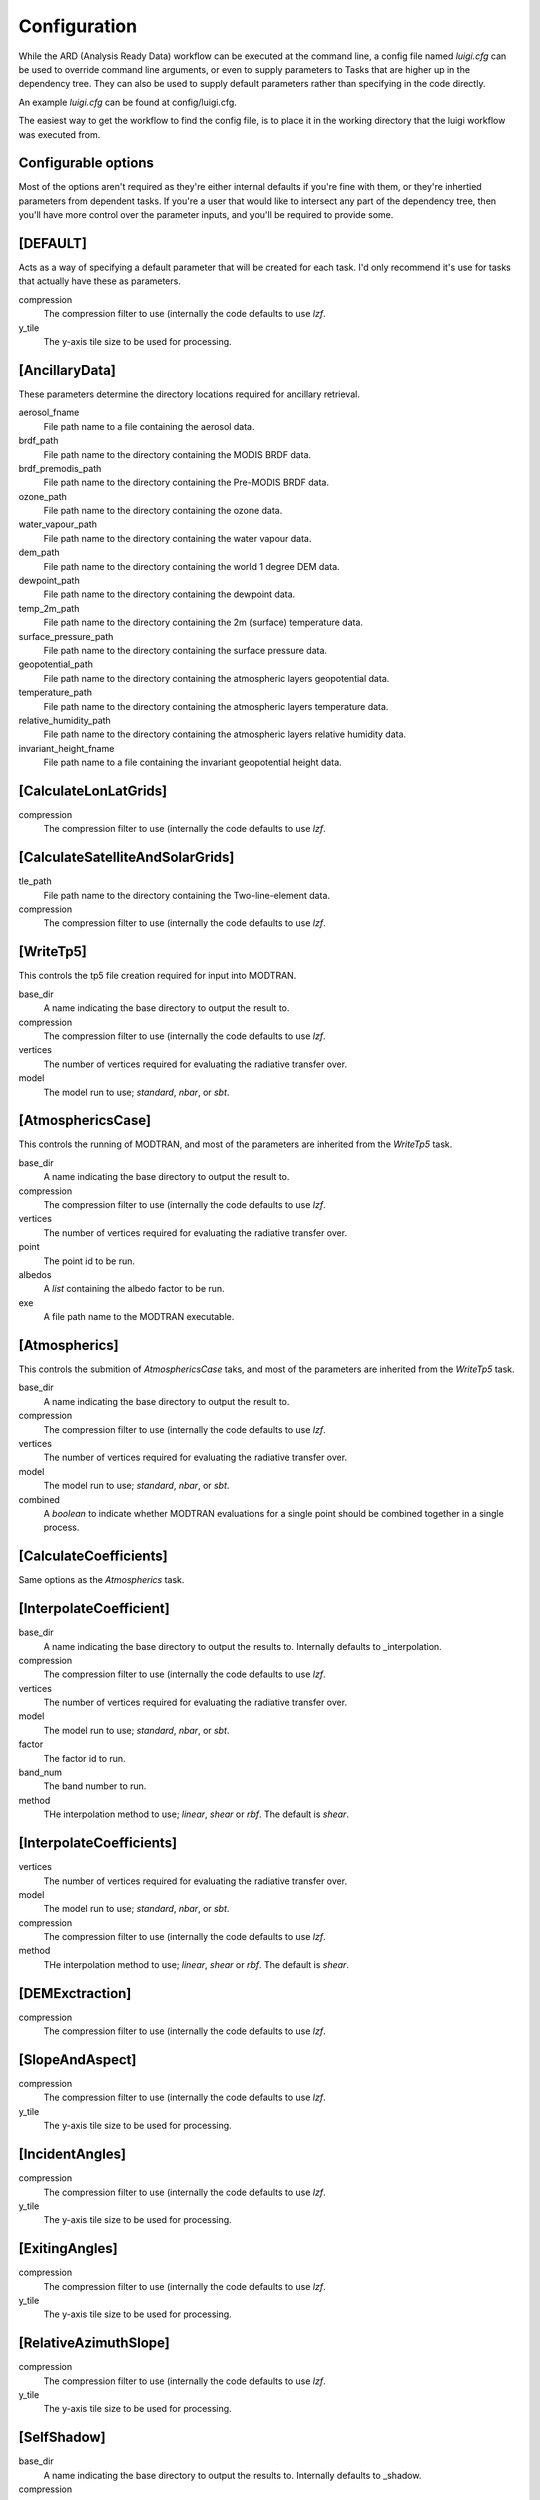 Configuration
=============

While the ARD (Analysis Ready Data) workflow can be executed at the command line, a config file named *luigi.cfg* can be used to override command line arguments, or even to supply 
parameters to Tasks that are higher up in the dependency tree. They can also be used to supply default parameters rather than specifying in the code directly.

An example *luigi.cfg* can be found at config/luigi.cfg.

The easiest way to get the workflow to find the config file, is to place it in the working directory that the luigi workflow was executed from.


Configurable options
--------------------

Most of the options aren't required as they're either internal defaults if you're fine with them, or they're inhertied parameters from dependent tasks.
If you're a user that would like to intersect any part of the dependency tree, then you'll have more control over the parameter inputs, and you'll be required to provide some.


[DEFAULT]
---------

Acts as a way of specifying a default parameter that will be created for each task. I'd only recommend it's use for tasks that actually have these as parameters.

compression
  The compression filter to use (internally the code defaults to use *lzf*.

y_tile
  The y-axis tile size to be used for processing.


[AncillaryData]
---------------

These parameters determine the directory locations required for ancillary retrieval.

aerosol_fname
  File path name to a file containing the aerosol data.

brdf_path
  File path name to the directory containing the MODIS BRDF data.

brdf_premodis_path
  File path name to the directory containing the Pre-MODIS BRDF data.

ozone_path
  File path name to the directory containing the ozone data.

water_vapour_path
  File path name to the directory containing the water vapour data.

dem_path
  File path name to the directory containing the world 1 degree DEM data.

dewpoint_path
  File path name to the directory containing the dewpoint data.

temp_2m_path
  File path name to the directory containing the 2m (surface) temperature data.

surface_pressure_path
  File path name to the directory containing the surface pressure data.

geopotential_path
   File path name to the directory containing the atmospheric layers geopotential data.

temperature_path
  File path name to the directory containing the atmospheric layers temperature data.

relative_humidity_path
  File path name to the directory containing the atmospheric layers relative humidity data.

invariant_height_fname
  File path name to a file containing the invariant geopotential height data.


[CalculateLonLatGrids]
----------------------

compression
  The compression filter to use (internally the code defaults to use *lzf*.


[CalculateSatelliteAndSolarGrids]
---------------------------------

tle_path
  File path name to the directory containing the Two-line-element data.

compression
  The compression filter to use (internally the code defaults to use *lzf*.


[WriteTp5]
----------

This controls the tp5 file creation required for input into MODTRAN.

base_dir
  A name indicating the base directory to output the result to.

compression
  The compression filter to use (internally the code defaults to use *lzf*.

vertices
  The number of vertices required for evaluating the radiative transfer over.

model
  The model run to use; *standard*, *nbar*, or *sbt*.


[AtmosphericsCase]
------------------

This controls the running of MODTRAN, and most of the parameters are inherited
from the *WriteTp5* task.

base_dir
  A name indicating the base directory to output the result to.

compression
  The compression filter to use (internally the code defaults to use *lzf*.

vertices
  The number of vertices required for evaluating the radiative transfer over.

point
  The point id to be run.

albedos
  A *list* containing the albedo factor to be run.

exe
  A file path name to the MODTRAN executable.


[Atmospherics]
--------------

This controls the submition of *AtmosphericsCase* taks, and most of the parameters are inherited
from the *WriteTp5* task.

base_dir
  A name indicating the base directory to output the result to.

compression
  The compression filter to use (internally the code defaults to use *lzf*.

vertices
  The number of vertices required for evaluating the radiative transfer over.

model
  The model run to use; *standard*, *nbar*, or *sbt*.

combined
  A *boolean* to indicate whether MODTRAN evaluations for a single point should
  be combined together in a single process.


[CalculateCoefficients]
-----------------------

Same options as the *Atmospherics* task.


[InterpolateCoefficient]
---------------------------

base_dir
  A name indicating the base directory to output the results to.
  Internally defaults to _interpolation.

compression
  The compression filter to use (internally the code defaults to use *lzf*.

vertices
  The number of vertices required for evaluating the radiative transfer over.

model
  The model run to use; *standard*, *nbar*, or *sbt*.

factor
  The factor id to run.

band_num
  The band number to run.

method
  THe interpolation method to use; *linear*, *shear* or *rbf*. The default is *shear*.


[InterpolateCoefficients]
-----------------------

vertices
  The number of vertices required for evaluating the radiative transfer over.

model
  The model run to use; *standard*, *nbar*, or *sbt*.

compression
  The compression filter to use (internally the code defaults to use *lzf*.

method
  THe interpolation method to use; *linear*, *shear* or *rbf*. The default is *shear*.


[DEMExctraction]
----------------

compression
  The compression filter to use (internally the code defaults to use *lzf*.


[SlopeAndAspect]
----------------

compression
  The compression filter to use (internally the code defaults to use *lzf*.

y_tile
  The y-axis tile size to be used for processing.


[IncidentAngles]
----------------

compression
  The compression filter to use (internally the code defaults to use *lzf*.

y_tile
  The y-axis tile size to be used for processing.


[ExitingAngles]
---------------

compression
  The compression filter to use (internally the code defaults to use *lzf*.

y_tile
  The y-axis tile size to be used for processing.


[RelativeAzimuthSlope]
----------------------

compression
  The compression filter to use (internally the code defaults to use *lzf*.

y_tile
  The y-axis tile size to be used for processing.


[SelfShadow]
------------

base_dir
  A name indicating the base directory to output the results to.
  Internally defaults to _shadow.

compression
  The compression filter to use (internally the code defaults to use *lzf*.

y_tile
  The y-axis tile size to be used for processing.


[CalculateCastShadowSun]
------------------------

base_dir
  A name indicating the base directory to output the results to.
  Internally defaults to _shadow.

compression
  The compression filter to use (internally the code defaults to use *lzf*.

y_tile
  The y-axis tile size to be used for processing.


[CalculateCastShadowSatellite]
------------------------------

base_dir
  A name indicating the base directory to output the results to.
  Internally defaults to _shadow.

compression
  The compression filter to use (internally the code defaults to use *lzf*.

y_tile
  The y-axis tile size to be used for processing.


[CalculateShadowMasks]
----------------------

compression
  The compression filter to use (internally the code defaults to use *lzf*.

y_tile
  The y-axis tile size to be used for processing.


[SurfaceReflectance]
--------------------
rori
  A floating point value. Internally defaults to 0.52.

base_dir
  A name indicating the base directory to output the results to.
  Internally defaults to _standardised.


[SurfaceTemperature]
--------------------

base_dir
  A name indicating the base directory to output the results to.
  Internally defaults to _standardised.


[Standard]
----------

pixel_quality
  A boolean indicating whether or not to run the pixel quality workflow.


[ARD]
-----

work_extension
  The extension to append to the working directory.

model
  The model run to use; *standard*, *nbar*, or *sbt*.

vertices
  The number of vertices required for evaluating the radiative transfer over.

pixel_quality
  A boolean indicating whether or not to run the pixel quality workflow.

method
  The interpolation method to use; *linear*, *shear* or *rbf*. The default is *shear*.
